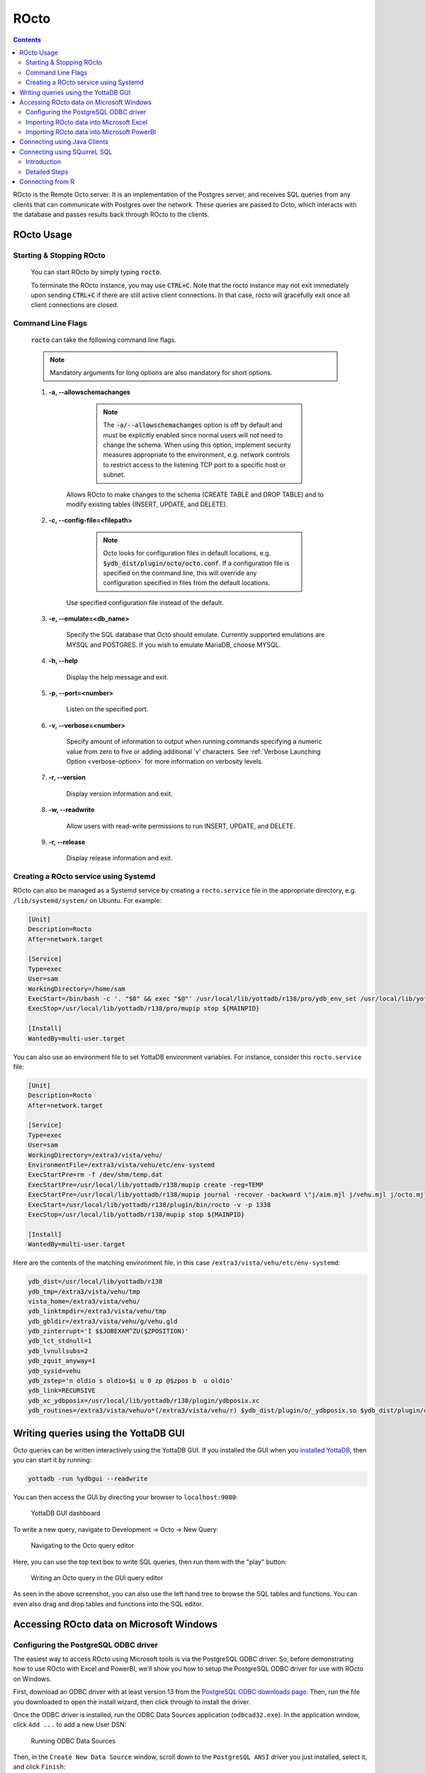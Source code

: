 .. #################################################################
.. #								   #
.. # Copyright (c) 2019-2024 YottaDB LLC and/or its subsidiaries.  #
.. # All rights reserved.					   #
.. #								   #
.. #	This source code contains the intellectual property	   #
.. #	of its copyright holder(s), and is made available	   #
.. #	under a license.  If you do not know the terms of	   #
.. #	the license, please stop and do not read further.	   #
.. #								   #
.. #################################################################

=====================
ROcto
=====================

.. contents::
   :depth: 3

ROcto is the Remote Octo server. It is an implementation of the Postgres server, and receives SQL queries from any clients that can communicate with Postgres over the network. These queries are passed to Octo, which interacts with the database and passes results back through ROcto to the clients.

-----------
ROcto Usage
-----------

+++++++++++++++++++++++++
Starting & Stopping ROcto
+++++++++++++++++++++++++

  You can start ROcto by simply typing :code:`rocto`.

  To terminate the ROcto instance, you may use :code:`CTRL+C`. Note that the rocto instance may not exit immediately upon sending :code:`CTRL+C` if there are still active client connections. In that case, rocto will gracefully exit once all client connections are closed.

.. _rocto-cmd-flags:

++++++++++++++++++
Command Line Flags
++++++++++++++++++

  :code:`rocto` can take the following command line flags.

  .. note::

     Mandatory arguments for long options are also mandatory for short options.

  #. **-a,  \-\-allowschemachanges**

       .. note::

  	  The :code:`-a/--allowschemachanges` option is off by default and must be explicitly enabled since normal users will not need to change the schema. When using this option, implement security measures appropriate to the environment, e.g. network controls to restrict access to the listening TCP port to a specific host or subnet.

      Allows ROcto to make changes to the schema (CREATE TABLE and DROP TABLE) and to modify existing tables (INSERT, UPDATE, and DELETE).

  #. **-c,  \-\-config-file=<filepath>**

       .. note::

	  Octo looks for configuration files in default locations, e.g. :code:`$ydb_dist/plugin/octo/octo.conf`. If a configuration file is specified on the command line, this will override any configuration specified in files from the default locations.

      Use specified configuration file instead of the default.

  #. **-e,  \-\-emulate=<db_name>**

      Specify the SQL database that Octo should emulate. Currently supported emulations are MYSQL and POSTGRES. If you wish to emulate MariaDB, choose MYSQL.

  #. **-h,  \-\-help**

      Display the help message and exit.

  #. **-p,  \-\-port=<number>**

      Listen on the specified port.

  #. **-v,  \-\-verbose=<number>**

      Specify amount of information to output when running commands specifying a numeric value from zero to five or adding additional 'v' characters. See :ref:`Verbose Launching Option <verbose-option>` for more information on verbosity levels.

  #. **-r,  \-\-version**

      Display version information and exit.

  #. **-w,  \-\-readwrite**

      Allow users with read-write permissions to run INSERT, UPDATE, and DELETE.

  #. **-r,  \-\-release**

      Display release information and exit.

++++++++++++++++++++++++++++++++++++++
Creating a ROcto service using Systemd
++++++++++++++++++++++++++++++++++++++

ROcto can also be managed as a Systemd service by creating a ``rocto.service`` file in the appropriate directory, e.g. ``/lib/systemd/system/`` on Ubuntu. For example:

.. code-block::

    [Unit]
    Description=Rocto
    After=network.target

    [Service]
    Type=exec
    User=sam
    WorkingDirectory=/home/sam
    ExecStart=/bin/bash -c '. "$0" && exec "$@"' /usr/local/lib/yottadb/r138/pro/ydb_env_set /usr/local/lib/yottadb/r138/pro/plugin/bin/rocto -v -p 1337
    ExecStop=/usr/local/lib/yottadb/r138/pro/mupip stop ${MAINPID}

    [Install]
    WantedBy=multi-user.target

You can also use an environment file to set YottaDB environment variables. For instance, consider this ``rocto.service`` file:

.. code-block::

    [Unit]
    Description=Rocto
    After=network.target

    [Service]
    Type=exec
    User=sam
    WorkingDirectory=/extra3/vista/vehu/
    EnvironmentFile=/extra3/vista/vehu/etc/env-systemd
    ExecStartPre=rm -f /dev/shm/temp.dat
    ExecStartPre=/usr/local/lib/yottadb/r138/mupip create -reg=TEMP
    ExecStartPre=/usr/local/lib/yottadb/r138/mupip journal -recover -backward \"j/aim.mjl j/vehu.mjl j/octo.mjl\"
    ExecStart=/usr/local/lib/yottadb/r138/plugin/bin/rocto -v -p 1338
    ExecStop=/usr/local/lib/yottadb/r138/mupip stop ${MAINPID}

    [Install]
    WantedBy=multi-user.target

Here are the contents of the matching environment file, in this case ``/extra3/vista/vehu/etc/env-systemd``:

.. code-block::

    ydb_dist=/usr/local/lib/yottadb/r138
    ydb_tmp=/extra3/vista/vehu/tmp
    vista_home=/extra3/vista/vehu/
    ydb_linktmpdir=/extra3/vista/vehu/tmp
    ydb_gbldir=/extra3/vista/vehu/g/vehu.gld
    ydb_zinterrupt='I $$JOBEXAM^ZU($ZPOSITION)'
    ydb_lct_stdnull=1
    ydb_lvnullsubs=2
    ydb_zquit_anyway=1
    ydb_sysid=vehu
    ydb_zstep='n oldio s oldio=$i u 0 zp @$zpos b  u oldio'
    ydb_link=RECURSIVE
    ydb_xc_ydbposix=/usr/local/lib/yottadb/r138/plugin/ydbposix.xc
    ydb_routines=/extra3/vista/vehu/o*(/extra3/vista/vehu/r) $ydb_dist/plugin/o/_ydbposix.so $ydb_dist/plugin/o/_ydbocto.so $ydb_dist/plugin/o/_ydbaim.so $ydb_dist/plugin/o/_ydbgui.so $ydb_dist/plugin/o/_ydbmwebserver.so $ydb_dist/libyottadbutil.so


-------------------------------------
Writing queries using the YottaDB GUI
-------------------------------------

Octo queries can be written interactively using the YottaDB GUI. If you installed the GUI when you `installed YottaDB <https://yottadb.com/product/get-started/>`_, then you can start it by running:


.. code-block:: bash

    yottadb -run %ydbgui --readwrite

You can then access the GUI by directing your browser to ``localhost:9080``:

    .. figure:: images/gui-dashboard.jpg

    YottaDB GUI dashboard

To write a new query, navigate to Development -> Octo -> New Query:

    .. figure:: images/gui-new_query.jpg

    Navigating to the Octo query editor

Here, you can use the top text box to write SQL queries, then run them with the "play" button:

    .. figure:: images/gui-query_results.jpg

    Writing an Octo query in the GUI query editor

As seen in the above screenshot, you can also use the left hand tree to browse the SQL tables and functions. You can even also drag and drop tables and functions into the SQL editor.

-----------------------------------------
Accessing ROcto data on Microsoft Windows
-----------------------------------------

++++++++++++++++++++++++++++++++++++++
Configuring the PostgreSQL ODBC driver
++++++++++++++++++++++++++++++++++++++

The easiest way to access ROcto using Microsoft tools is via the PostgreSQL ODBC driver. So, before demonstrating how to use ROcto with Excel and PowerBI, we'll show you how to setup the PostgreSQL ODBC driver for use with ROcto on Windows.

First, download an ODBC driver with at least version 13 from the `PostgreSQL ODBC downloads page <https://www.postgresql.org/ftp/odbc/releases/>`_. Then, run the file you downloaded to open the install wizard, then click through to install the driver.

Once the ODBC driver is installed, run the ODBC Data Sources application (``odbcad32.exe``). In the application window, click ``Add ...`` to add a new User DSN:

    .. figure:: images/odbc-setup-1.png

    Running ODBC Data Sources

Then, in the ``Create New Data Source`` window, scroll down to the ``PostgreSQL ANSI`` driver you just installed, select it, and click ``Finish``:

    .. figure:: images/odbc-setup-2.png

    Creating a new Data Source

Next, in the ``PostgreSQL ANSI ODBC Driver (psqlODBC) Setup`` window, fill out the form with the connectivity information for your ROcto instance. For example, if accessing a ROcto instance running inside WSL2, your configuration will look similar to this:

    .. figure:: images/odbc-setup-3.png

    Configuring the PostgreSQL ANSI ODBC Driver

If you haven't yet started ROcto, then do so now. Then, click the ``Test`` button to test the connection; if everything is working, you should see a ``Connection successful`` message:

    .. figure:: images/odbc-setup-4.png

    Testing the PostgreSQL ANSI ODBC Driver connection

Press ``OK`` to go back to the main dialog.

    .. figure:: images/odbc-setup-5.png

    Successful PostgreSQL ANSI ODBC Driver connection

You are now done. Press ``OK`` to close the ODBC Data Sources application.

That's it for setting up the ODBC driver.

+++++++++++++++++++++++++++++++++++++++++
Importing ROcto data into Microsoft Excel
+++++++++++++++++++++++++++++++++++++++++

To import ROcto data into Microsoft Excel, start by opening up Excel. Then, navigate to the ``DATA`` tab and select ``From Other Sources``:

    .. figure:: images/rocto-excel-setup-1.png

    Getting data "From Other Sources" in Excel

In the drop down, select ``From Microsoft Query``:

    .. figure:: images/rocto-excel-setup-2.png

    Selecting "Microsoft Query" in Excel

Select the previously set-up Octo data source:

    .. figure:: images/rocto-excel-setup-8.png

    Choosing a ROcto data source in Excel

In the ``Query Wizard - Choose Columns`` window, select which tables and/or columns you would like to include in your query, e.g.:

    .. figure:: images/rocto-excel-setup-9.png

    Choosing data columns using the Excel Query Wizard

Then, click ``Next`` to move on, then click through the subsequent windows using the ``Next`` button until you get to the ``Query Wizard - Finish`` window. Then, click ``Finish``:

    .. figure:: images/rocto-excel-setup-10.png

    Finishing the Excel Query Wizard

Finally, in the ``Import Data`` window, specify how you'd like to view the data and where you want to put it, e.g.:

    .. figure:: images/rocto-excel-setup-11.png

    Importing ROcto data into Excel

You should then see the data you selected in your Excel spreadsheet, e.g.:

    .. figure:: images/rocto-excel-setup-12.png

    Viewing ROcto data imported into Excel

+++++++++++++++++++++++++++++++++++++++++++
Importing ROcto data into Microsoft PowerBI
+++++++++++++++++++++++++++++++++++++++++++

First, open PowerBI, then click on ``Get Data`` and select the ``More...`` option from the drop down menu:

    .. figure:: images/windows-powerbi-setup-1.png

    Bringing up the "Get Data"  menu in PowerBI

Next, search for ``ODBC`` in the ``Get Data`` window and select the ``ODBC`` option from the panel on the right, and then click ``Connect``:

    .. figure:: images/windows-powerbi-setup-2.png

    Choosing the ODBC driver data source in PowerBI

Then, select the Data Source Name of the Octo data source created in the above ODBC setup section and click ``OK``, e.g.:

    .. figure:: images/windows-powerbi-setup-3.png

    Choosing the ODBC Data Source Name in PowerBI

Next, put in your ROcto credentials and click the ``Connect`` button:

    .. figure:: images/windows-powerbi-setup-4.png

    Entering ROcto credentials in PowerBI

If everything works properly, you will then see the ``Navigator`` window, e.g.:

    .. figure:: images/windows-powerbi-setup-5.png

    Viewing the Navigator window in PowerBI

Here, you can navigate all the tables and columns in ROcto using the drill down menu on the left and select the ones you want to draw data from, e.g.:

    .. figure:: images/windows-powerbi-setup-6.png

    Using the Navigator window in PowerBI

Once you've chosen the data you want, you can then click ``Load`` to pull it into PowerBI:

    .. figure:: images/windows-powerbi-setup-7.png

    Loading data from the Navigator window in PowerBI

-----------------------------
Connecting using Java Clients
-----------------------------

Rocto supports multiple Java clients using the `Postgres JDBC driver
<https://jdbc.postgresql.org/>`_. The following clients are regularly tested to
confirm that they continue to work:

- `SQuirreL SQL <https://squirrel-sql.sourceforge.io/>`_
- `SQL Workbench/J <https://www.sql-workbench.eu/>`_
- `DBeaver Community <https://dbeaver.io/>`_

With each of these products, you have to pick the exact Postgres JDBC driver to use. The procedure is described in detail in "Connecting using SQuirreL SQL" below; it's similar for the other Java clients. Note that if the Java client gives you the option to use SQL transactions, you need to disable that as Octo does not yet support SQL transactions.

Not all JDBC versions listed at `JDBC driver website <https://jdbc.postgresql.org/>`_ work with Rocto. Here are the versions tested and whether they work or not:

  +----------------+---------------+---------------------------------+
  | Version        | Works?        | Notes                           |
  +================+===============+=================================+
  | 42.2.*         | Yes           |                                 |
  +----------------+---------------+---------------------------------+
  | 42.3.*         | No            | Requires SQL transactions which |
  |                |               | are not yet supported in Octo   |
  +----------------+---------------+---------------------------------+
  | 42.4.*         | Yes           |                                 |
  +----------------+---------------+---------------------------------+
  | 42.5.*         | Yes           |                                 |
  +----------------+---------------+---------------------------------+
  | 42.6.*         | Yes           |                                 |
  +----------------+---------------+---------------------------------+
  | 42.7.*         | Yes           | Currently tested in the         |
  |                |               | pipelines                       |
  +----------------+---------------+---------------------------------+

-----------------------------
Connecting using SQuirreL SQL
-----------------------------

++++++++++++
Introduction
++++++++++++

  `SQuirreL SQL <https://squirrel-sql.sourceforge.io/>`_ is an open-source Java SQL Client program for any JDBC compliant database. This documentation will describe in detail how to connect it to ROcto.

  Pre-requisite steps:

    1. Make sure you know the IP address/port for your ROcto server. The port can be configured for ROcto in the `config file <config.html#config-files>`_.
    2. ROcto requires the creation of a user name and password. Follow the directions given in the :doc:`Octo Administration Guide <admin>` to add a new user.

  Note that users must be created with adequate permissions to run certain types of SQL statements, i.e. CREATE, DROP, INSERT, UPDATE, and DELETE. See the :doc:`Octo Administration Guide <admin>` for more information on user permissions.

  The overall steps are as follows:

    1. Install Java on your computer.
    2. Install Squirrel SQL with the PostgreSQL driver
    3. Launch Squirrel SQL
    4. Configure the PostgreSQL driver to use the installed driver files.
    5. Create a connection (called an Alias) using the PostgreSQL driver.
    6. Connect using the Alias

  Keep in mind that an Alias in Squirrel really means a connection, or more properly, a type of connection using a specific driver.

++++++++++++++
Detailed Steps
++++++++++++++

  Java is required to be installed in order to use SQuirrel SQL. Install Java if not already installed. Note that the Oracle version has some licensing limitations, but OpenJDK does not; but the OpenJDK version does not include auto-updating capabilities on some platforms.

  Download `JAR <https://en.wikipedia.org/wiki/JAR_(file_format)>`_ from `Squirrel SQL's <https://squirrel-sql.sourceforge.io/#installation>`_ website.

  Launch the installer program as an administrator/root. On Windows, see `here <https://stackoverflow.com/questions/37105012/execute-jar-file-as-administrator-in-windows>`_ for some guidance, as it is not on the right-click menu for jars.

  Press Next three times going through these screens, NOTE where you are installing it, and STOP at the last one

  * Welcome Screen
  * Information Screen
  * Installation Path Screen (NOTE DOWN THE INSTALL PATH)
  * Extra Packs Screen (STOP HERE)

  At the Extra Packs Screen, scroll down and check "Optional Plugin - PostgreSQL", as shown in the following figure, then press Next.

    .. figure:: images/squirrel-install-extra-packs.png

    Check "Optional Plugin - PostgreSQL"

  Installation will proceed. Press Next after that to create shortcuts, then Next, then Done.

  Launch SquirrelSQL using the shortcut that got created on your desktop or menu.

  The first time you launch it, you will be greeted with a Welcome Screen. Go ahead and close that. This is what you should see now.

    .. figure:: images/squirrel-base-program.png

    SquirrelSQL before any configuration

  Click on Windows menu > View Drivers

    .. figure:: images/squirrel-view-drivers1.png

    SquirrelSQL View Drivers 1

  Scroll down until you see "PostgreSQL", and then click on it.

    .. figure:: images/squirrel-view-drivers2.png

    SquirrelSQL View Drivers 2

  Click on Drivers menu > Modify Driver

    .. figure:: images/squirrel-modify-postgres-driver1.png

    SquirrelSQL Modify Postgres Driver - Main Screen

  Click on the "Extra Class Path" tab

    .. figure:: images/squirrel-modify-postgres-driver2.png

    SquirrelSQL Modify Postgres Driver - Extra Path Tab

  Click on the "Add" button. A file open dialog will present itself.

    .. figure:: images/squirrel-modify-postgres-driver3.png

    SquirrelSQL Modify Postgres Driver - Add button dialog

  Remember the SquirrelSQL install path you were asked to note down? We need it now. Navigate to that install path, then to "plugins", then to "postgres", then to "lib".

    .. figure:: images/squirrel-modify-postgres-driver4.png

    SquirrelSQL Modify Postgres Driver - Navigation

  Within the "lib" directory, you will find two files. We want the one called "postgresql-nn.n.n.jar". Click on that.

    .. figure:: images/squirrel-modify-postgres-driver5.png

    SquirrelSQL Modify Postgres Driver - Select

  Press "open".

    .. figure:: images/squirrel-modify-postgres-driver6.png

    SquirrelSQL Modify Postgres Driver - After Open

  Next, press "List Drivers". You will see the "Class Name" fill out.

    .. figure:: images/squirrel-modify-postgres-driver7.png

    SquirrelSQL Modify Postgres Driver - List Drivers

  Then, you will see this after you press OK. Notice the check mark next to the driver. That's what we want to see.

    .. figure:: images/squirrel-modify-postgres-driver-done.png

    SquirrelSQL Modify Postgres Driver - Completion

  Next, create an alias for your ROcto server, including the server IP address and port number. First, click on the Windows menu > Aliases.

    .. figure:: images/squirrel-add-rocto-alias1.png

    SquirrelSQL Add Alias - Side Bar

  Then, click on Aliases, new Alias.

    .. figure:: images/squirrel-add-rocto-alias2.png

    SquirrelSQL Add Alias - Main Screen

  In here, fill the fields as follows:

    * Name: Any name will do. ROcto for now.
    * Driver: Should be pre-selected to PostgreSQL.
    * URL: Should be in the format :code:`jdbc:postgresql://{ip_address}:{port}/{db_name}`. Replace :code:`ip_address` and :code:`port` with proper values. Octo does not currently support multiple databases exposed from a single ROcto process, so :code:`db_name` can be anything.
    * Username: ROcto username set-up in pre-requisites section.
    * Password: ROcto password set-up in pre-requisites section.

  Here's a sample fully filled out dialog:

    .. figure:: images/squirrel-add-rocto-alias3.png

    SquirrelSQL Add Alias - Main Screen Filled Out

  You should press "Test" and then "Connect" on the Test Dialog to test your connection. Once you are done, press OK. Once you do that, you will be immediately presented with another dialog to connect to ROcto:

    .. figure:: images/squirrel-rocto-connect1.png

    SquirrelSQL ROcto Connection Prompt

  Now press "Connect". If you have a big schema, you will get this warning that it's taking too long to load. It's okay to ignore this warning. Press "Close".

    .. figure:: images/squirrel-rocto-connect-session-load-time-warning.png

    SquirrelSQL ROcto Load Time Warning

  At this point, you will see the main screen. In this screen, you can explore the schema for the tables in Octo.

    .. figure:: images/squirrel-rocto-connected-main-screen.png

    SquirrelSQL ROcto Connected At Last!

  To write SQL statements, switch to the SQL tab. Drag down the divider to give yourself more editing space.

    .. figure:: images/squirrel-rocto-connected-sql-tab.png

    SquirrelSQL ROcto SQL Tab

  Suppose there is a table "names" with records in it:

    .. code-block:: SQL

       CREATE TABLE names (id INTEGER PRIMARY KEY, firstName VARCHAR, lastName VARCHAR);

  A simple query in SQuirreL SQL could be:

    .. code-block:: SQL

       SELECT * FROM names;

    .. figure:: images/query.png

    Result after the query

  To make querying easier, Octo supports "Auto-Complete". To initiate it, type :code:`TABLENAME.`, then press CTRL-SPACE. E.g.

    .. figure:: images/squirrel-rocto-autocomplete.png

    Octo Auto-Complete with Squirrel

-----------------
Connecting from R
-----------------
`R <https://www.r-project.org/>`_ is a free software environment for statistical computing and graphics. To connect R to Octo data, you can either use the JDBC driver or the Postgres driver.

The following are the steps for each one. Note that in the examples ROcto is listening at the localhost on port 1337 with user ydb with password ydbrocks.

Consult the `R Website <https://www.r-project.org/>`_ for specific install instructions for your platform. Type ``R`` to start R.

.. code-block:: R
   :caption: JDBC

        # Install and Use RJDBC package
        install.packages('RJDBC')
        library(RJDBC)

        drv <- JDBC("org.postgresql.Driver", /path/to/postgresJDBC.jar)

        # Connect to database
        conn <- dbConnect(drv, "jdbc:postgresql://localhost:1337/helloR", "ydb", "ydbrocks")

        # Load, summarize, create a pie chart into a pdf
        customers <- dbGetQuery(conn, "select * from nwcustomers")
        summary(customers)
        country_table <- table(customers$country)
        pdf('customers.pdf')
        pie(country_table)
        dev.off()

.. code-block:: R
   :caption: Postgres

        # Install and use RPostgres Package
        install.packages('RPostgres')
        library(DBI)

        # Connect to database
        con <- dbConnect(RPostgres::Postgres(), dbname = 'helloR', host = 'localhost',
                         port = 1337, user = 'ydb', password = 'ydbrocks')

        # Load, summarize, create a pie chart into a pdf
        query <- dbSendQuery(con, "SELECT * FROM nwcustomers")
        customers <- dbFetch(query)
        summary(customers)
        country_table <- table(customers$country)
        pdf('customers.pdf')
        pie(country_table)
        dev.off()

Sample output as an image (generated using the ``png()`` function):

    .. figure:: images/R-sample-output-chart.png
